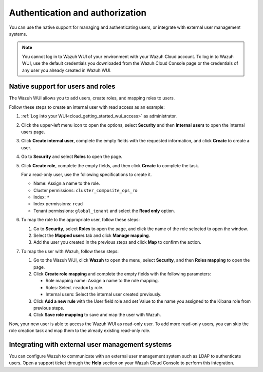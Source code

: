 .. Copyright (C) 2020 Wazuh, Inc.

.. _cloud_your_environment_manage_wui_access:

.. meta::
  :description: Learn about how to manage access to your WUI

Authentication and authorization
================================

You can use the native support for managing and authenticating users, or integrate with external user management systems.

.. note::
   
   You cannot log in to Wazuh WUI of your environment with your Wazuh Cloud account. To log in to Wazuh WUI, use the default credentials you downloaded from the Wazuh Cloud Console page or the credentials of any user you already created in Wazuh WUI.
  

Native support for users and roles
----------------------------------

The Wazuh WUI allows you to add users, create roles, and mapping roles to users.

Follow these steps to create an internal user with read access as an example:

1. :ref:`Log into your WUI<cloud_getting_started_wui_access>` as administrator.

2. Click the upper-left menu icon to open the options, select **Security** and then **Internal users** to open the internal users page.

3. Click **Create internal user**, complete the empty fields with the requested information, and click **Create** to create a user.

4. Go to **Security** and select **Roles** to open the page.

5. Click **Create role**, complete the empty fields, and then click **Create** to complete the task. 
   
   For a read-only user, use the following specifications to create it.

   - Name: Assign a name to the role.
     
   - Cluster permissions: ``cluster_composite_ops_ro``

   - Index: ``*``

   - Index permissions: ``read``

   - Tenant permissions: ``global_tenant`` and select the **Read only** option.

6. To map the role to the appropriate user, follow these steps:
   
   #. Go to **Security**, select **Roles** to open the page, and click the name of the role selected to open the window.
   #. Select the **Mapped users** tab and click **Manage mapping**.
   #. Add the user you created in the previous steps and click **Map** to confirm the action.

7. To map the user with Wazuh, follow these steps:
   
   #. Go to the Wazuh WUI, click **Wazuh** to open the menu, select **Security**, and then **Roles mapping** to open the page.
   #. Click **Create role mapping** and complete the empty fields with the following parameters:
   
      - Role mapping name: Assign a name to the role mapping.
      - Roles: Select ``readonly`` role.
      - Internal users: Select the internal user created previously.
   #. Click **Add a new rule** with the User field role and set Value to the name you assigned to the Kibana role from previous steps.
   #. Click **Save role mapping** to save and map the user with Wazuh.

Now, your new user is able to access the Wazuh WUI as read-only user. To add more read-only users, you can skip the role creation task and map them to the already existing read-only role.

Integrating with external user management systems
-------------------------------------------------

You can configure Wazuh to communicate with an external user management system such as LDAP to authenticate users. Open a support ticket through the **Help** section on your Wazuh Cloud Console to perform this integration.